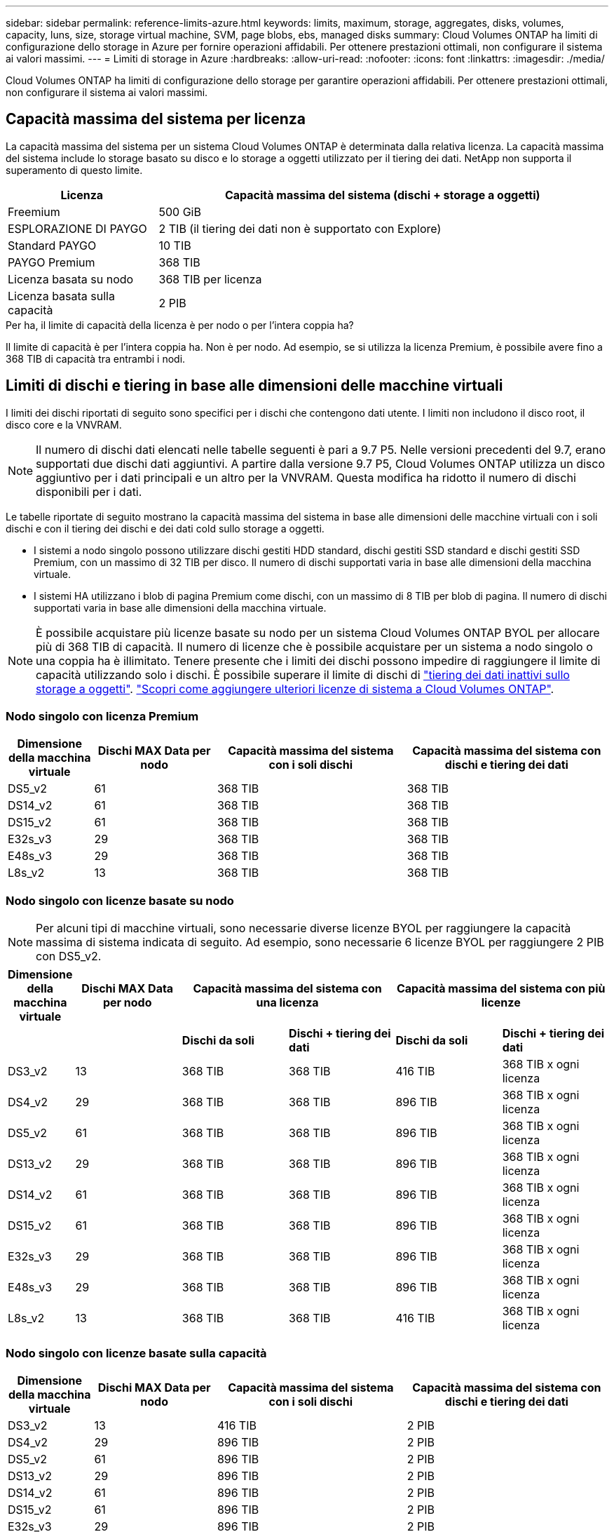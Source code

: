 ---
sidebar: sidebar 
permalink: reference-limits-azure.html 
keywords: limits, maximum, storage, aggregates, disks, volumes, capacity, luns, size, storage virtual machine, SVM, page blobs, ebs, managed disks 
summary: Cloud Volumes ONTAP ha limiti di configurazione dello storage in Azure per fornire operazioni affidabili. Per ottenere prestazioni ottimali, non configurare il sistema ai valori massimi. 
---
= Limiti di storage in Azure
:hardbreaks:
:allow-uri-read: 
:nofooter: 
:icons: font
:linkattrs: 
:imagesdir: ./media/


[role="lead"]
Cloud Volumes ONTAP ha limiti di configurazione dello storage per garantire operazioni affidabili. Per ottenere prestazioni ottimali, non configurare il sistema ai valori massimi.



== Capacità massima del sistema per licenza

La capacità massima del sistema per un sistema Cloud Volumes ONTAP è determinata dalla relativa licenza. La capacità massima del sistema include lo storage basato su disco e lo storage a oggetti utilizzato per il tiering dei dati. NetApp non supporta il superamento di questo limite.

[cols="25,75"]
|===
| Licenza | Capacità massima del sistema (dischi + storage a oggetti) 


| Freemium | 500 GiB 


| ESPLORAZIONE DI PAYGO | 2 TIB (il tiering dei dati non è supportato con Explore) 


| Standard PAYGO | 10 TIB 


| PAYGO Premium | 368 TIB 


| Licenza basata su nodo | 368 TIB per licenza 


| Licenza basata sulla capacità | 2 PIB 
|===
.Per ha, il limite di capacità della licenza è per nodo o per l'intera coppia ha?
Il limite di capacità è per l'intera coppia ha. Non è per nodo. Ad esempio, se si utilizza la licenza Premium, è possibile avere fino a 368 TIB di capacità tra entrambi i nodi.



== Limiti di dischi e tiering in base alle dimensioni delle macchine virtuali

I limiti dei dischi riportati di seguito sono specifici per i dischi che contengono dati utente. I limiti non includono il disco root, il disco core e la VNVRAM.


NOTE: Il numero di dischi dati elencati nelle tabelle seguenti è pari a 9.7 P5. Nelle versioni precedenti del 9.7, erano supportati due dischi dati aggiuntivi. A partire dalla versione 9.7 P5, Cloud Volumes ONTAP utilizza un disco aggiuntivo per i dati principali e un altro per la VNVRAM. Questa modifica ha ridotto il numero di dischi disponibili per i dati.

Le tabelle riportate di seguito mostrano la capacità massima del sistema in base alle dimensioni delle macchine virtuali con i soli dischi e con il tiering dei dischi e dei dati cold sullo storage a oggetti.

* I sistemi a nodo singolo possono utilizzare dischi gestiti HDD standard, dischi gestiti SSD standard e dischi gestiti SSD Premium, con un massimo di 32 TIB per disco. Il numero di dischi supportati varia in base alle dimensioni della macchina virtuale.
* I sistemi HA utilizzano i blob di pagina Premium come dischi, con un massimo di 8 TIB per blob di pagina. Il numero di dischi supportati varia in base alle dimensioni della macchina virtuale.



NOTE: È possibile acquistare più licenze basate su nodo per un sistema Cloud Volumes ONTAP BYOL per allocare più di 368 TIB di capacità. Il numero di licenze che è possibile acquistare per un sistema a nodo singolo o una coppia ha è illimitato. Tenere presente che i limiti dei dischi possono impedire di raggiungere il limite di capacità utilizzando solo i dischi. È possibile superare il limite di dischi di https://docs.netapp.com/us-en/cloud-manager-cloud-volumes-ontap/concept-data-tiering.html["tiering dei dati inattivi sullo storage a oggetti"^]. https://docs.netapp.com/us-en/cloud-manager-cloud-volumes-ontap/task-manage-node-licenses.html["Scopri come aggiungere ulteriori licenze di sistema a Cloud Volumes ONTAP"^].



=== Nodo singolo con licenza Premium

[cols="14,20,31,33"]
|===
| Dimensione della macchina virtuale | Dischi MAX Data per nodo | Capacità massima del sistema con i soli dischi | Capacità massima del sistema con dischi e tiering dei dati 


| DS5_v2 | 61 | 368 TIB | 368 TIB 


| DS14_v2 | 61 | 368 TIB | 368 TIB 


| DS15_v2 | 61 | 368 TIB | 368 TIB 


| E32s_v3 | 29 | 368 TIB | 368 TIB 


| E48s_v3 | 29 | 368 TIB | 368 TIB 


| L8s_v2 | 13 | 368 TIB | 368 TIB 
|===


=== Nodo singolo con licenze basate su nodo


NOTE: Per alcuni tipi di macchine virtuali, sono necessarie diverse licenze BYOL per raggiungere la capacità massima di sistema indicata di seguito. Ad esempio, sono necessarie 6 licenze BYOL per raggiungere 2 PIB con DS5_v2.

[cols="10,18,18,18,18,18"]
|===
| Dimensione della macchina virtuale | Dischi MAX Data per nodo 2+| Capacità massima del sistema con una licenza 2+| Capacità massima del sistema con più licenze 


2+|  | *Dischi da soli* | *Dischi + tiering dei dati* | *Dischi da soli* | *Dischi + tiering dei dati* 


| DS3_v2 | 13 | 368 TIB | 368 TIB | 416 TIB | 368 TIB x ogni licenza 


| DS4_v2 | 29 | 368 TIB | 368 TIB | 896 TIB | 368 TIB x ogni licenza 


| DS5_v2 | 61 | 368 TIB | 368 TIB | 896 TIB | 368 TIB x ogni licenza 


| DS13_v2 | 29 | 368 TIB | 368 TIB | 896 TIB | 368 TIB x ogni licenza 


| DS14_v2 | 61 | 368 TIB | 368 TIB | 896 TIB | 368 TIB x ogni licenza 


| DS15_v2 | 61 | 368 TIB | 368 TIB | 896 TIB | 368 TIB x ogni licenza 


| E32s_v3 | 29 | 368 TIB | 368 TIB | 896 TIB | 368 TIB x ogni licenza 


| E48s_v3 | 29 | 368 TIB | 368 TIB | 896 TIB | 368 TIB x ogni licenza 


| L8s_v2 | 13 | 368 TIB | 368 TIB | 416 TIB | 368 TIB x ogni licenza 
|===


=== Nodo singolo con licenze basate sulla capacità

[cols="14,20,31,33"]
|===
| Dimensione della macchina virtuale | Dischi MAX Data per nodo | Capacità massima del sistema con i soli dischi | Capacità massima del sistema con dischi e tiering dei dati 


| DS3_v2 | 13 | 416 TIB | 2 PIB 


| DS4_v2 | 29 | 896 TIB | 2 PIB 


| DS5_v2 | 61 | 896 TIB | 2 PIB 


| DS13_v2 | 29 | 896 TIB | 2 PIB 


| DS14_v2 | 61 | 896 TIB | 2 PIB 


| DS15_v2 | 61 | 896 TIB | 2 PIB 


| E32s_v3 | 29 | 896 TIB | 2 PIB 


| E48s_v3 | 29 | 896 TIB | 2 PIB 


| L8s_v2 | 13 | 416 TIB | 2 PIB 
|===


=== HA si accoppia con una licenza Premium

[cols="14,20,31,33"]
|===
| Dimensione della macchina virtuale | Dischi MAX Data per una coppia ha | Capacità massima del sistema con i soli dischi | Capacità massima del sistema con dischi e tiering dei dati 


| DS5_v2 | 61 | 368 TIB | 368 TIB 


| DS14_v2 | 61 | 368 TIB | 368 TIB 


| DS15_v2 | 61 | 368 TIB | 368 TIB 
|===


=== HA si accoppia con licenze basate su nodo

[cols="10,18,18,18,18,18"]
|===
| Dimensione della macchina virtuale | Dischi MAX Data per una coppia ha 2+| Capacità massima del sistema con una licenza 2+| Capacità massima del sistema con più licenze 


2+|  | *Dischi da soli* | *Dischi + tiering dei dati* | *Dischi da soli* | *Dischi + tiering dei dati* 


| DS4_v2 | 29 | 232 TIB | 368 TIB | 232 TIB | 368 TIB x ogni licenza 


| DS5_v2 | 61 | 368 TIB | 368 TIB | 488 TIB | 368 TIB x ogni licenza 


| DS13_v2 | 29 | 232 TIB | 368 TIB | 232 TIB | 368 TIB x ogni licenza 


| DS14_v2 | 61 | 368 TIB | 368 TIB | 488 TIB | 368 TIB x ogni licenza 


| DS15_v2 | 61 | 368 TIB | 368 TIB | 488 TIB | 368 TIB x ogni licenza 
|===


=== HA si accoppia con licenze basate sulla capacità

[cols="14,20,31,33"]
|===
| Dimensione della macchina virtuale | Dischi MAX Data per una coppia ha | Capacità massima del sistema con i soli dischi | Capacità massima del sistema con dischi e tiering dei dati 


| DS5_v2 | 61 | 488 TB | 2 PIB 


| DS14_v2 | 61 | 488 TB | 2 PIB 


| DS15_v2 | 61 | 488 TB | 2 PIB 
|===


== Limiti aggregati

Cloud Volumes ONTAP utilizza lo storage Azure come dischi e li raggruppa in _aggregati_. Gli aggregati forniscono storage ai volumi.

[cols="2*"]
|===
| Parametro | Limite 


| Numero massimo di aggregati | Uguale al limite di dischi 


| Dimensione massima dell'aggregato ^1^ | 384 TIB di capacità raw per nodo singolo ^2^ 352 TIB di capacità raw per nodo singolo con PAYGO 96 TIB di capacità raw per coppie ha 


| Dischi per aggregato | 1-12 ^3^ 


| Numero massimo di gruppi RAID per aggregato | 1 
|===
Note:

. Il limite di capacità aggregata si basa sui dischi che compongono l'aggregato. Il limite non include lo storage a oggetti utilizzato per il tiering dei dati.
. Se si utilizza una licenza basata su nodo, sono necessarie due licenze BYOL per raggiungere 384 TIB.
. Tutti i dischi di un aggregato devono avere le stesse dimensioni.




== Limiti di storage logico

[cols="22,22,56"]
|===
| Storage logico | Parametro | Limite 


| *Storage Virtual Machine (SVM)* | Numero massimo di Cloud Volumes ONTAP (coppia ha o nodo singolo) | Un SVM per il servizio dati e un SVM di destinazione utilizzati per il disaster recovery. È possibile attivare la SVM di destinazione per l'accesso ai dati in caso di interruzione della SVM di origine. ^1^ una SVM che serve dati copre l'intero sistema Cloud Volumes ONTAP (coppia ha o nodo singolo). 


.2+| *File* | Dimensione massima | 16 TIB 


| Massimo per volume | In base alle dimensioni del volume, fino a 2 miliardi 


| *Volumi FlexClone* | Profondità del clone gerarchico ^2^ | 499 


.3+| *Volumi FlexVol* | Massimo per nodo | 500 


| Dimensione minima | 20 MB 


| Dimensione massima | 100 TIB 


| *Qtree* | Massimo per volume FlexVol | 4,995 


| *Copie Snapshot* | Massimo per volume FlexVol | 1,023 
|===
Note:

. Cloud Manager non fornisce alcun supporto di configurazione o orchestrazione per il disaster recovery SVM. Inoltre, non supporta attività correlate allo storage su una SVM aggiuntiva. Per il disaster recovery di SVM, è necessario utilizzare System Manager o CLI.
+
** https://library.netapp.com/ecm/ecm_get_file/ECMLP2839856["Guida rapida alla preparazione del disaster recovery per SVM"^]
** https://library.netapp.com/ecm/ecm_get_file/ECMLP2839857["Guida di SVM Disaster Recovery Express"^]


. La profondità dei cloni gerarchici è la profondità massima di una gerarchia nidificata di volumi FlexClone che è possibile creare da un singolo volume FlexVol.




== Limiti dello storage iSCSI

[cols="3*"]
|===
| Storage iSCSI | Parametro | Limite 


.4+| *LUN* | Massimo per nodo | 1,024 


| Numero massimo di mappe LUN | 1,024 


| Dimensione massima | 16 TIB 


| Massimo per volume | 512 


| *igroups* | Massimo per nodo | 256 


.2+| *Iniziatori* | Massimo per nodo | 512 


| Massimo per igroup | 128 


| *Sessioni iSCSI* | Massimo per nodo | 1,024 


.2+| *LIF* | Massimo per porta | 32 


| Massimo per portset | 32 


| *Portset* | Massimo per nodo | 256 
|===